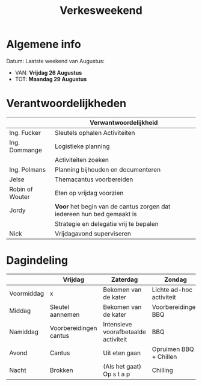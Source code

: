 #+title: Verkesweekend

* Algemene info
Datum: Laatste weekend van Augustus:
- VAN: *Vrijdag 26 Augustus*
- TOT: *Maandag 29 Augustus*

* Verantwoordelijkheden
|-----------------+-----------------------------------------------------------------------|
|                 | Verwantwoordelijkheid                                                 |
|-----------------+-----------------------------------------------------------------------|
| Ing. Fucker     | Sleutels ophalen \n Activiteiten                                      |
|-----------------+-----------------------------------------------------------------------|
| Ing. Dommange   | Logistieke planning                                                   |
|                 | Activiteiten zoeken                                                   |
|-----------------+-----------------------------------------------------------------------|
| Ing. Polmans    | Planning bijhouden en documenteren                                    |
|-----------------+-----------------------------------------------------------------------|
| Jelse           | Themacantus voorbereiden                                              |
|-----------------+-----------------------------------------------------------------------|
| Robin of Wouter | Eten op vrijdag voorzien                                              |
|-----------------+-----------------------------------------------------------------------|
| Jordy           | *Voor* het begin van de cantus zorgen dat iedereen hun bed gemaakt is |
|                 | Strategie en delegatie vrij te bepalen                                |
|-----------------+-----------------------------------------------------------------------|
| Nick            | Vrijdagavond superviseren                                             |
|-----------------+-----------------------------------------------------------------------|

* Dagindeling

|------------+------------------------+--------------------------------------+--------------------------+-----------------|
|            | Vrijdag                | Zaterdag                             | Zondag                   | Maandag         |
|------------+------------------------+--------------------------------------+--------------------------+-----------------|
| Voormiddag | x                      | Bekomen van de kater                 | Lichte ad-hoc activiteit | Grote kuis      |
|------------+------------------------+--------------------------------------+--------------------------+-----------------|
| Middag     | Sleutel aannemen       | Bekomen van de kater                 | Voorbereidingen BBQ      | Sleutel afgeven |
|------------+------------------------+--------------------------------------+--------------------------+-----------------|
| Namiddag   | Voorbereidingen cantus | Intensieve voorafbetaalde activiteit | BBQ                      | x               |
|------------+------------------------+--------------------------------------+--------------------------+-----------------|
| Avond      | Cantus                 | Uit eten gaan                        | Opruimen BBQ + Chillen   | x               |
|------------+------------------------+--------------------------------------+--------------------------+-----------------|
| Nacht      | Brokken                | (Als het gaat) Op s t a p            | Chilling                 | x               |
|------------+------------------------+--------------------------------------+--------------------------+-----------------|
